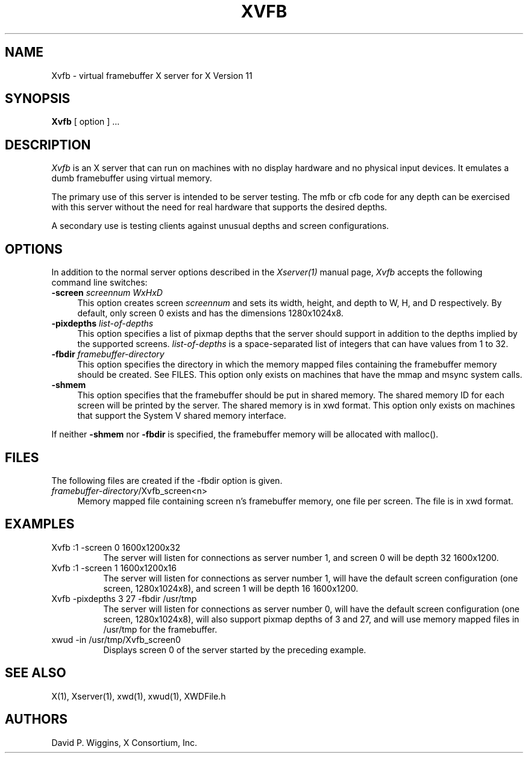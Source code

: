 .\" $XConsortium: Xvfb.man,v 1.4 94/04/11 16:03:07 matt Exp $
.\" Copyright 1993 Massachusetts Institute of Technology
.\"
.\" Permission to use, copy, modify, distribute, and sell this software and
.\" its documentation for any purpose is hereby granted without fee, provided
.\" that the above copyright notice appear in all copies and that both that
.\" copyright notice and this permission notice appear in supporting
.\" documentation, and that the name of M.I.T. not be used in advertising or
.\" publicity pertaining to distribution of the software without specific,
.\" written prior permission.  M.I.T. makes no representations about the
.\" suitability of this software for any purpose.  It is provided "as is"
.\" without express or implied warranty.
.TH XVFB 1 "Release 6" "X Version 11"
.SH NAME
Xvfb \- virtual framebuffer X server for X Version 11
.SH SYNOPSIS
.B Xvfb
[ option ] ...
.SH DESCRIPTION
.I Xvfb
is an X server that can run on machines with no display hardware
and no physical input devices.  It emulates a dumb framebuffer using
virtual memory.
.PP
The primary use of this server is intended to be server testing.
The mfb or cfb code for any depth can be exercised with this
server without
the need for real hardware that supports the desired depths.
.PP
A secondary use is testing clients against unusual depths and screen
configurations.
.SH OPTIONS
.PP
In addition to the normal server options described in the \fIXserver(1)\fP
manual page, \fIXvfb\fP accepts the following command line switches:
.TP 4
.B "\-screen \fIscreennum\fP \fIWxHxD\fP"
This option creates screen \fIscreennum\fP and sets its width, height,
and depth to W, H, and D respectively.  By default, only screen 0 exists
and has the dimensions 1280x1024x8.
.TP 4
.B "\-pixdepths \fIlist-of-depths\fP"
This option specifies a list of pixmap depths that the server should
support in addition to the depths implied by the supported screens.
\fIlist-of-depths\fP is a space-separated list of integers that can
have values from 1 to 32.
.TP 4
.B "\-fbdir \fIframebuffer-directory\fP"
This option specifies the directory in which the memory mapped files
containing the framebuffer memory should be created.
See FILES. 
This option only exists on machines that have the mmap and msync system
calls.
.TP 4
.B "\-shmem"
This option specifies that the framebuffer should be put in shared memory.
The shared memory ID for each screen will be printed by the server.
The shared memory is in xwd format.
This option only exists on machines that support the System V shared memory
interface.
.PP
If neither \fB\-shmem\fP nor \fB\-fbdir\fP is specified,
the framebuffer memory will be allocated with malloc().
.SH FILES
The following files are created if the \-fbdir option is given.
.TP 4
\fIframebuffer-directory\fP/Xvfb_screen<n>
Memory mapped file containing screen n's framebuffer memory, one file
per screen.  The file is in xwd format.
.SH EXAMPLES
.TP 8
Xvfb :1 -screen 0 1600x1200x32
The server will listen for connections as server number 1, and screen 0
will be depth 32 1600x1200.
.TP 8
Xvfb :1 -screen 1 1600x1200x16
The server will listen for connections as server number 1, will have the
default screen configuration (one screen, 1280x1024x8), and screen 1
will be depth 16 1600x1200.
.TP 8
Xvfb -pixdepths 3 27 -fbdir /usr/tmp
The server will listen for connections as server number 0, will have the
default screen configuration (one screen, 1280x1024x8),
will also support pixmap
depths of 3 and 27, 
and will use memory mapped files in /usr/tmp for the framebuffer.
.TP 8
xwud -in /usr/tmp/Xvfb_screen0
Displays screen 0 of the server started by the preceding example.
.SH "SEE ALSO"
.PP
X(1), Xserver(1), xwd(1), xwud(1), XWDFile.h
.SH AUTHORS
David P. Wiggins, X Consortium, Inc.
